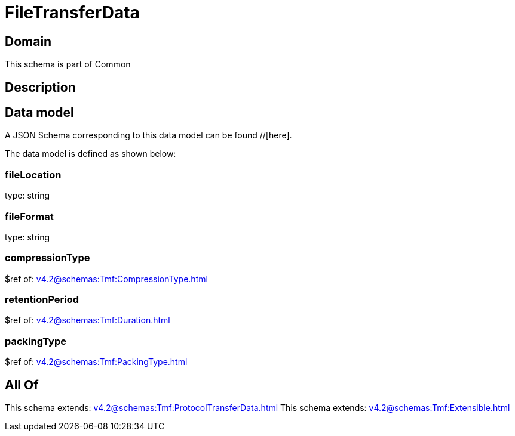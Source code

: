 = FileTransferData

[#domain]
== Domain

This schema is part of Common

[#description]
== Description



[#data_model]
== Data model

A JSON Schema corresponding to this data model can be found //[here].



The data model is defined as shown below:


=== fileLocation
type: string


=== fileFormat
type: string


=== compressionType
$ref of: xref:v4.2@schemas:Tmf:CompressionType.adoc[]


=== retentionPeriod
$ref of: xref:v4.2@schemas:Tmf:Duration.adoc[]


=== packingType
$ref of: xref:v4.2@schemas:Tmf:PackingType.adoc[]


[#all_of]
== All Of

This schema extends: xref:v4.2@schemas:Tmf:ProtocolTransferData.adoc[]
This schema extends: xref:v4.2@schemas:Tmf:Extensible.adoc[]
